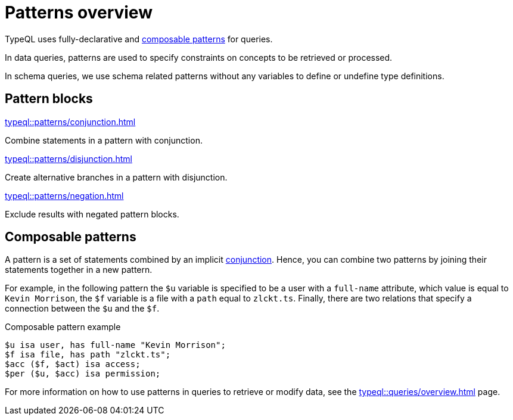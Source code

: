 = Patterns overview

TypeQL uses fully-declarative and <<_composable_patterns,composable patterns>> for queries.

In data queries, patterns are used to specify constraints on concepts to be retrieved or processed.

In schema queries, we use schema related patterns without any variables to define or undefine type definitions.

== Pattern blocks

[cols-2]
--
.xref:typeql::patterns/conjunction.adoc[]
[.clickable]
****
Combine statements in a pattern with conjunction.
****

.xref:typeql::patterns/disjunction.adoc[]
[.clickable]
****
Create alternative branches in a pattern with disjunction.
****

.xref:typeql::patterns/negation.adoc[]
[.clickable]
****
Exclude results with negated pattern blocks.
****
--

[#_composable_patterns]
== Composable patterns

A pattern is a set of statements combined by an implicit xref:typeql::patterns/conjunction.adoc[conjunction].
Hence, you can combine two patterns by joining their statements together in a new pattern.

For example, in the following pattern
the `$u` variable is specified to be a user with a `full-name` attribute, which value is equal to `Kevin Morrison`,
the `$f` variable is a file with a `path` equal to `zlckt.ts`.
Finally, there are two relations that specify a connection between the `$u` and the `$f`.

.Composable pattern example
[,typeql]
----
$u isa user, has full-name "Kevin Morrison";
$f isa file, has path "zlckt.ts";
$acc ($f, $act) isa access;
$per ($u, $acc) isa permission;
----

For more information on how to use patterns in queries to retrieve or modify data,
see the xref:typeql::queries/overview.adoc[] page.
